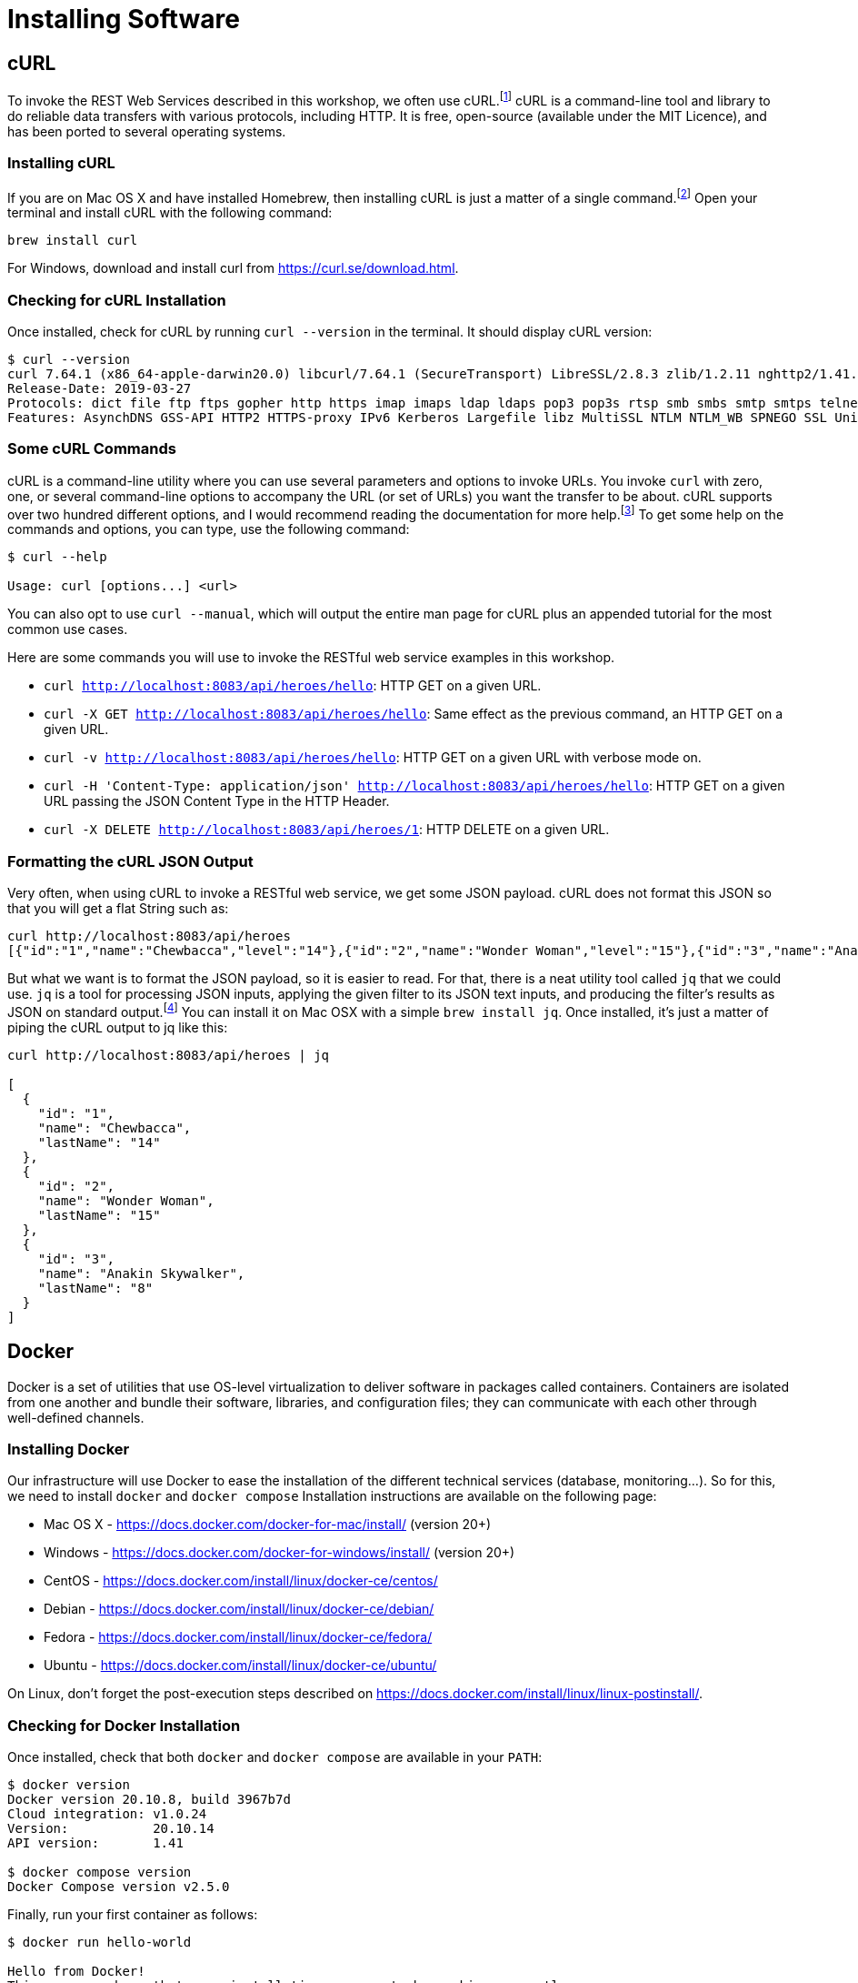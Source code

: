 [[introduction-installing]]
= Installing Software

[introduction-installing-jdk.adoc]

[introduction-installing-graalvm.adoc]

[introduction-installing-maven.adoc]


== cURL

To invoke the REST Web Services described in this workshop, we often use cURL.footnote:[cURL https://curl.haxx.se]
cURL is a command-line tool and library to do reliable data transfers with various protocols, including HTTP.
It is free, open-source (available under the MIT Licence), and has been ported to several operating systems.

=== Installing cURL

If you are on Mac OS X and have installed Homebrew, then installing cURL is just a matter of a single command.footnote:[Homebrew https://brew.sh]
Open your terminal and install cURL with the following command:

[source,shell]
----
brew install curl
----

For Windows, download and install curl from https://curl.se/download.html.

=== Checking for cURL Installation

Once installed, check for cURL by running `curl --version` in the terminal.
It should display cURL version:

[source,shell]
----
$ curl --version
curl 7.64.1 (x86_64-apple-darwin20.0) libcurl/7.64.1 (SecureTransport) LibreSSL/2.8.3 zlib/1.2.11 nghttp2/1.41.0
Release-Date: 2019-03-27
Protocols: dict file ftp ftps gopher http https imap imaps ldap ldaps pop3 pop3s rtsp smb smbs smtp smtps telnet tftp
Features: AsynchDNS GSS-API HTTP2 HTTPS-proxy IPv6 Kerberos Largefile libz MultiSSL NTLM NTLM_WB SPNEGO SSL UnixSockets
----

=== Some cURL Commands

cURL is a command-line utility where you can use several parameters and options to invoke URLs.
You invoke `curl` with zero, one, or several command-line options to accompany the URL (or set of URLs) you want the transfer to be about.
cURL supports over two hundred different options, and I would recommend reading the documentation for more help.footnote:[cURL commands https://ec.haxx.se/cmdline.html]
To get some help on the commands and options, you can type, use the following command:

[source,shell]
----
$ curl --help

Usage: curl [options...] <url>
----

You can also opt to use `curl --manual`, which will output the entire man page for cURL plus an appended tutorial for the most common use cases.

Here are some commands you will use to invoke the RESTful web service examples in this workshop.

* `curl http://localhost:8083/api/heroes/hello`: HTTP GET on a given URL.
* `curl -X GET http://localhost:8083/api/heroes/hello`: Same effect as the previous command, an HTTP GET on a given URL.
* `curl -v http://localhost:8083/api/heroes/hello`: HTTP GET on a given URL with verbose mode on.
* `curl -H 'Content-Type: application/json' http://localhost:8083/api/heroes/hello`: HTTP GET on a given URL passing the JSON Content Type in the HTTP Header.
* `curl -X DELETE http://localhost:8083/api/heroes/1`: HTTP DELETE on a given URL.

=== Formatting the cURL JSON Output

Very often, when using cURL to invoke a RESTful web service, we get some JSON payload.
cURL does not format this JSON so that you will get a flat String such as:

[source,shell]
----
curl http://localhost:8083/api/heroes
[{"id":"1","name":"Chewbacca","level":"14"},{"id":"2","name":"Wonder Woman","level":"15"},{"id":"3","name":"Anakin Skywalker","level":"8"}]
----

But what we want is to format the JSON payload, so it is easier to read.
For that, there is a neat utility tool called `jq` that we could use.
`jq` is a tool for processing JSON inputs, applying the given filter to its JSON text inputs, and producing the filter's results as JSON on standard output.footnote:[jq https://stedolan.github.io/jq]
You can install it on Mac OSX with a simple `brew install jq`.
Once installed, it's just a matter of piping the cURL output to jq like this:

[source,shell]
----
curl http://localhost:8083/api/heroes | jq

[
  {
    "id": "1",
    "name": "Chewbacca",
    "lastName": "14"
  },
  {
    "id": "2",
    "name": "Wonder Woman",
    "lastName": "15"
  },
  {
    "id": "3",
    "name": "Anakin Skywalker",
    "lastName": "8"
  }
]
----

== Docker

Docker is a set of utilities that use OS-level virtualization to deliver software in packages called containers.
Containers are isolated from one another and bundle their software, libraries, and configuration files;
they can communicate with each other through well-defined channels.

=== Installing Docker

Our infrastructure will use Docker to ease the installation of the different technical services (database, monitoring...).
So for this, we need to install `docker` and `docker compose`
Installation instructions are available on the following page:

* Mac OS X - https://docs.docker.com/docker-for-mac/install/ (version 20+)
* Windows - https://docs.docker.com/docker-for-windows/install/ (version 20+)
* CentOS - https://docs.docker.com/install/linux/docker-ce/centos/
* Debian - https://docs.docker.com/install/linux/docker-ce/debian/
* Fedora - https://docs.docker.com/install/linux/docker-ce/fedora/
* Ubuntu - https://docs.docker.com/install/linux/docker-ce/ubuntu/

On Linux, don't forget the post-execution steps described on https://docs.docker.com/install/linux/linux-postinstall/.

=== Checking for Docker Installation

Once installed, check that both `docker` and `docker compose` are available in your `PATH`:

[source,shell]
----
$ docker version
Docker version 20.10.8, build 3967b7d
Cloud integration: v1.0.24
Version:           20.10.14
API version:       1.41

$ docker compose version
Docker Compose version v2.5.0
----

Finally, run your first container as follows:

[source,shell]
----
$ docker run hello-world

Hello from Docker!
This message shows that your installation appears to be working correctly.

To generate this message, Docker took the following steps:
1. The Docker client contacted the Docker daemon.
2. The Docker daemon pulled the "hello-world" image from the Docker Hub.
(amd64)
3. The Docker daemon created a new container from that image which runs the
executable that produces the output you are currently reading.
4. The Docker daemon streamed that output to the Docker client, which sent it
to your terminal.

To try something more ambitious, you can run an Ubuntu container with:
$ docker run -it ubuntu bash

Share images, automate workflows, and more with a free Docker ID:
 https://hub.docker.com/

For more examples and ideas, visit:
 https://docs.docker.com/get-started/
----

=== Some Docker Commands

Docker is a command-line utility where you can use several parameters and options to start/stop a container.
You invoke `docker` with zero, one, or several command-line options with the container or image ID you want to work with.
Docker comes with several options that are described in the documentation if you need more help.footnote:[Docker commands https://docs.docker.com/engine/reference/commandline/cli]
To get some help on the commands and options, you can type, use the following command:

[source,shell]
----
$ docker help

Usage:  docker [OPTIONS] COMMAND

$ docker help attach

Usage:  docker attach [OPTIONS] CONTAINER

Attach local standard input, output, and error streams to a running container
----

Here are some commands that you will be using to start/stop containers in this workshop.

* `docker container ls`: Lists containers.
* `docker container start CONTAINER`: Starts one or more stopped containers.
* `docker compose -f docker-compose.yaml up -d`: Starts all containers defined in a Docker Compose file.
* `docker compose -f docker-compose.yaml down`: Stops all containers defined in a Docker Compose file.

== Recap

Just make sure the following commands work on your machine.

[source,shell]
----
$ java -version
$ $GRAALVM_HOME/bin/native-image --version
$ mvn -version
$ curl --version
$ docker version
$ docker compose version
----
